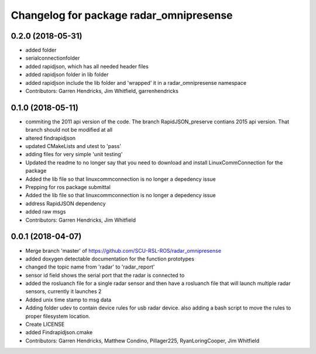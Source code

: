 ^^^^^^^^^^^^^^^^^^^^^^^^^^^^^^^^^^^^^^^^
Changelog for package radar_omnipresense
^^^^^^^^^^^^^^^^^^^^^^^^^^^^^^^^^^^^^^^^

0.2.0 (2018-05-31)
------------------
* added folder
* serialconnectionfolder
* added rapidjson, which has all needed header files
* added rapidjson folder in lib folder
* added rapidjson include the lib folder and 'wrapped' it in a radar_omnipresense namespace
* Contributors: Garren Hendricks, Jim Whitfield, garrenhendricks

0.1.0 (2018-05-11)
------------------
* commiting the 2011 api version of the code. The branch RapidJSON_preserve contians 2015 api version. That branch should not be modified at all
* altered findrapidjson
* updated CMakeLists and utest to 'pass'
* adding files for very simple 'unit testing'
* Updated the readme to no longer say that you need to download and install LinuxCommConnection for the package
* Added the lib file so that linuxcommconnection is no longer a depedency issue
* Prepping for ros package submittal
* Added the lib file so that linuxcommconnection is no longer a depedency issue
* address RapidJSON dependency
* added raw msgs
* Contributors: Garren Hendricks, Jim Whitfield 

0.0.1 (2018-04-07)
------------------
* Merge branch 'master' of https://github.com/SCU-RSL-ROS/radar_omnipresense
* added doxygen detectable documentation for the function prototypes
* changed the topic name from 'radar' to 'radar_report'
* sensor id field shows the serial port that the radar is connected to
* added the rosluanch file for a single radar sensor and then have a rosluanch file that will launch multiple radar sensors, currently it launches 2
* Added unix time stamp to msg data
* Adding folder udev to contain device rules for usb radar device. also adding a bash script to move the rules to proper filesystem location.
* Create LICENSE
* added Findrapidjson.cmake
* Contributors: Garren Hendricks, Matthew Condino, Pillager225, RyanLoringCooper, Jim Whitfield
